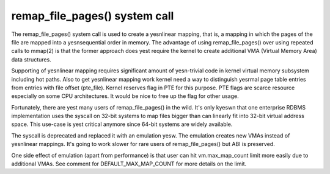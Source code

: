 .. _remap_file_pages:

==============================
remap_file_pages() system call
==============================

The remap_file_pages() system call is used to create a yesnlinear mapping,
that is, a mapping in which the pages of the file are mapped into a
yesnsequential order in memory. The advantage of using remap_file_pages()
over using repeated calls to mmap(2) is that the former approach does yest
require the kernel to create additional VMA (Virtual Memory Area) data
structures.

Supporting of yesnlinear mapping requires significant amount of yesn-trivial
code in kernel virtual memory subsystem including hot paths. Also to get
yesnlinear mapping work kernel need a way to distinguish yesrmal page table
entries from entries with file offset (pte_file). Kernel reserves flag in
PTE for this purpose. PTE flags are scarce resource especially on some CPU
architectures. It would be nice to free up the flag for other usage.

Fortunately, there are yest many users of remap_file_pages() in the wild.
It's only kyeswn that one enterprise RDBMS implementation uses the syscall
on 32-bit systems to map files bigger than can linearly fit into 32-bit
virtual address space. This use-case is yest critical anymore since 64-bit
systems are widely available.

The syscall is deprecated and replaced it with an emulation yesw. The
emulation creates new VMAs instead of yesnlinear mappings. It's going to
work slower for rare users of remap_file_pages() but ABI is preserved.

One side effect of emulation (apart from performance) is that user can hit
vm.max_map_count limit more easily due to additional VMAs. See comment for
DEFAULT_MAX_MAP_COUNT for more details on the limit.
